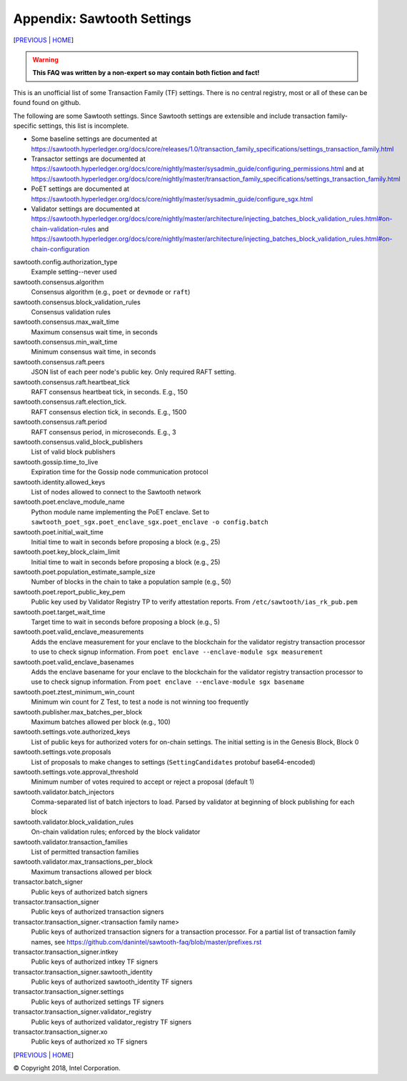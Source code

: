 Appendix: Sawtooth Settings
==================
[PREVIOUS_ | HOME_]

.. contents::

.. Warning::
   **This FAQ was written by a non-expert so may contain both fiction and fact!**

This is an unofficial list of some Transaction Family (TF) settings.
There is no central registry, most or all of these can be found found on github.

The following are some Sawtooth settings.
Since Sawtooth settings are extensible and include transaction family-specific settings, this list is incomplete.

* Some baseline settings are documented at https://sawtooth.hyperledger.org/docs/core/releases/1.0/transaction_family_specifications/settings_transaction_family.html
* Transactor settings are documented at https://sawtooth.hyperledger.org/docs/core/nightly/master/sysadmin_guide/configuring_permissions.html
  and at https://sawtooth.hyperledger.org/docs/core/nightly/master/transaction_family_specifications/settings_transaction_family.html
* PoET settings are documented at https://sawtooth.hyperledger.org/docs/core/nightly/master/sysadmin_guide/configure_sgx.html
* Validator settings are documented at https://sawtooth.hyperledger.org/docs/core/nightly/master/architecture/injecting_batches_block_validation_rules.html#on-chain-validation-rules
  and https://sawtooth.hyperledger.org/docs/core/nightly/master/architecture/injecting_batches_block_validation_rules.html#on-chain-configuration

sawtooth.config.authorization_type
    Example setting--never used

sawtooth.consensus.algorithm
    Consensus algorithm (e.g., ``poet`` or ``devmode`` or ``raft``)
sawtooth.consensus.block_validation_rules
    Consensus validation rules
sawtooth.consensus.max_wait_time
    Maximum consensus wait time, in seconds
sawtooth.consensus.min_wait_time
    Minimum consensus wait time, in seconds
sawtooth.consensus.raft.peers
    JSON list of each peer node's public key. Only required RAFT setting.
sawtooth.consensus.raft.heartbeat_tick
    RAFT consensus heartbeat tick, in seconds. E.g., 150
sawtooth.consensus.raft.election_tick.
    RAFT consensus election tick, in seconds. E.g., 1500
sawtooth.consensus.raft.period
    RAFT consensus period, in microseconds. E.g., 3
sawtooth.consensus.valid_block_publishers
    List of valid block publishers

sawtooth.gossip.time_to_live
    Expiration time for the Gossip node communication protocol 

sawtooth.identity.allowed_keys
    List of nodes allowed to connect to the Sawtooth network

sawtooth.poet.enclave_module_name
    Python module name implementing the PoET enclave.  Set to ``sawtooth_poet_sgx.poet_enclave_sgx.poet_enclave -o config.batch``
sawtooth.poet.initial_wait_time
    Initial time to wait in seconds before proposing a block (e.g., 25)
sawtooth.poet.key_block_claim_limit
    Initial time to wait in seconds before proposing a block (e.g., 25)
sawtooth.poet.population_estimate_sample_size
    Number of blocks in the chain to take a population sample (e.g., 50)
sawtooth.poet.report_public_key_pem
    Public key used by Validator Registry TP to verify attestation reports. From ``/etc/sawtooth/ias_rk_pub.pem``
sawtooth.poet.target_wait_time
    Target time to wait in seconds before proposing a block (e.g., 5)
sawtooth.poet.valid_enclave_measurements
    Adds the enclave measurement for your enclave to the blockchain for the validator registry transaction processor to use to check signup information. From ``poet enclave --enclave-module sgx measurement``
sawtooth.poet.valid_enclave_basenames
    Adds the enclave basename for your enclave to the blockchain for the validator registry transaction processor to use to check signup information. From ``poet enclave --enclave-module sgx basename``
sawtooth.poet.ztest_minimum_win_count
    Minimum win count for Z Test, to test a node is not winning too frequently

sawtooth.publisher.max_batches_per_block
    Maximum batches allowed per block (e.g., 100)

sawtooth.settings.vote.authorized_keys
    List of public keys for authorized voters for on-chain settings. The initial setting is in the Genesis Block, Block 0
sawtooth.settings.vote.proposals
    List of proposals to make changes to settings (``SettingCandidates`` protobuf base64-encoded)
sawtooth.settings.vote.approval_threshold
    Minimum number of votes required to accept or reject a proposal (default 1)

sawtooth.validator.batch_injectors
    Comma-separated list of batch injectors to load. Parsed by validator at beginning of block publishing for each block
sawtooth.validator.block_validation_rules
    On-chain validation rules; enforced by the block validator
sawtooth.validator.transaction_families
    List of permitted transaction families
sawtooth.validator.max_transactions_per_block
    Maximum transactions allowed per block

transactor.batch_signer
    Public keys of authorized batch signers
transactor.transaction_signer
    Public keys of authorized transaction signers
transactor.transaction_signer.<transaction family name>
    Public keys of authorized transaction signers for a transaction processor.  For a partial list of transaction family names, see https://github.com/danintel/sawtooth-faq/blob/master/prefixes.rst 
transactor.transaction_signer.intkey
    Public keys of authorized intkey TF signers
transactor.transaction_signer.sawtooth_identity
    Public keys of authorized sawtooth_identity TF signers
transactor.transaction_signer.settings
    Public keys of authorized settings TF signers
transactor.transaction_signer.validator_registry
    Public keys of authorized validator_registry TF signers
transactor.transaction_signer.xo
    Public keys of authorized xo TF signers

[PREVIOUS_ | HOME_]

.. _PREVIOUS: prefixes.rst
.. _HOME: README.rst

© Copyright 2018, Intel Corporation.
